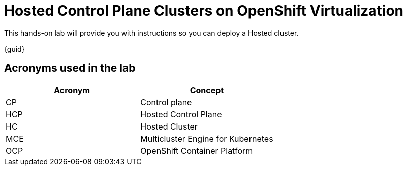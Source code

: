 = Hosted Control Plane Clusters on OpenShift Virtualization

This hands-on lab will provide you with instructions so you can deploy a Hosted cluster. 

{guid}

== Acronyms used in the lab

[cols="1,1"]
|===
|Acronym |Concept

|CP
|Control plane

|HCP
|Hosted Control Plane

|HC
|Hosted Cluster

|MCE
|Multicluster Engine for Kubernetes

|OCP
|OpenShift Container Platform

|===